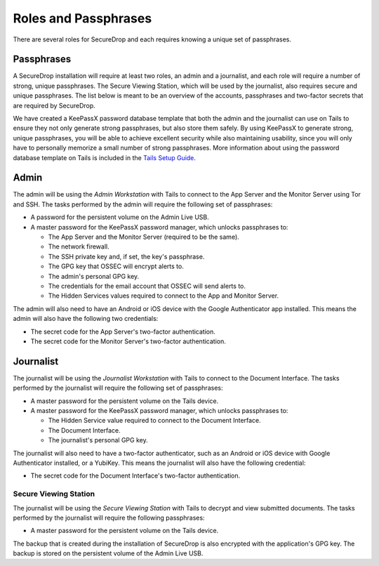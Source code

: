 Roles and Passphrases
=====================

There are several roles for SecureDrop and each requires knowing a
unique set of passphrases.

Passphrases
-----------

A SecureDrop installation will require at least two roles, an admin and
a journalist, and each role will require a number of strong, unique
passphrases. The Secure Viewing Station, which will be used by the
journalist, also requires secure and unique passphrases. The list below
is meant to be an overview of the accounts, passphrases and two-factor
secrets that are required by SecureDrop.

We have created a KeePassX password database template that both the
admin and the journalist can use on Tails to ensure they not only
generate strong passphrases, but also store them safely. By using
KeePassX to generate strong, unique passphrases, you will be able to
achieve excellent security while also maintaining usability, since you
will only have to personally memorize a small number of strong
passphrases. More information about using the password database template
on Tails is included in the `Tails Setup
Guide </docs/tails_guide.md#passphrase-database>`__.

Admin
-----

The admin will be using the *Admin Workstation* with Tails to connect to
the App Server and the Monitor Server using Tor and SSH. The tasks
performed by the admin will require the following set of passphrases:

-  A password for the persistent volume on the Admin Live USB.
-  A master password for the KeePassX password manager, which unlocks
   passphrases to:

   -  The App Server and the Monitor Server (required to be the same).
   -  The network firewall.
   -  The SSH private key and, if set, the key's passphrase.
   -  The GPG key that OSSEC will encrypt alerts to.
   -  The admin's personal GPG key.
   -  The credentials for the email account that OSSEC will send alerts
      to.
   -  The Hidden Services values required to connect to the App and
      Monitor Server.

The admin will also need to have an Android or iOS device with the
Google Authenticator app installed. This means the admin will also have
the following two credentials:

-  The secret code for the App Server's two-factor authentication.
-  The secret code for the Monitor Server's two-factor authentication.

Journalist
----------

The journalist will be using the *Journalist Workstation* with Tails to
connect to the Document Interface. The tasks performed by the journalist
will require the following set of passphrases:

-  A master password for the persistent volume on the Tails device.
-  A master password for the KeePassX password manager, which unlocks
   passphrases to:

   -  The Hidden Service value required to connect to the Document
      Interface.
   -  The Document Interface.
   -  The journalist's personal GPG key.

The journalist will also need to have a two-factor authenticator, such
as an Android or iOS device with Google Authenticator installed, or a
YubiKey. This means the journalist will also have the following
credential:

-  The secret code for the Document Interface's two-factor
   authentication.

Secure Viewing Station
~~~~~~~~~~~~~~~~~~~~~~

The journalist will be using the *Secure Viewing Station* with Tails to
decrypt and view submitted documents. The tasks performed by the
journalist will require the following passphrases:

-  A master password for the persistent volume on the Tails device.

The backup that is created during the installation of SecureDrop is also
encrypted with the application's GPG key. The backup is stored on the
persistent volume of the Admin Live USB.
